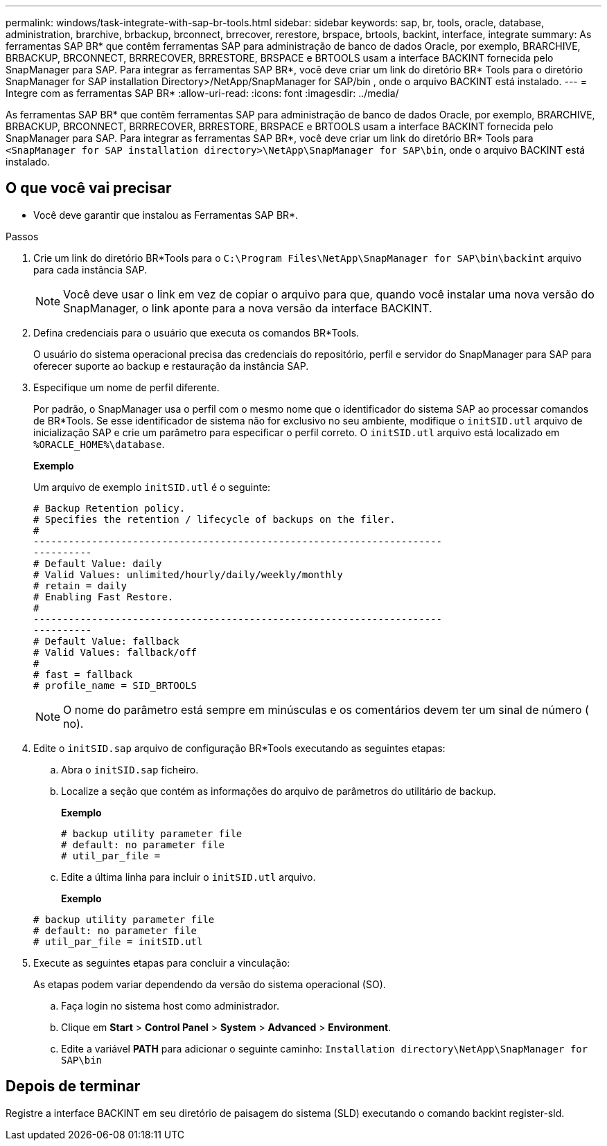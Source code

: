 ---
permalink: windows/task-integrate-with-sap-br-tools.html 
sidebar: sidebar 
keywords: sap, br, tools, oracle, database, administration, brarchive, brbackup, brconnect, brrecover, rerestore, brspace, brtools, backint, interface, integrate 
summary: As ferramentas SAP BR* que contêm ferramentas SAP para administração de banco de dados Oracle, por exemplo, BRARCHIVE, BRBACKUP, BRCONNECT, BRRRECOVER, BRRESTORE, BRSPACE e BRTOOLS usam a interface BACKINT fornecida pelo SnapManager para SAP. Para integrar as ferramentas SAP BR*, você deve criar um link do diretório BR* Tools para o diretório SnapManager for SAP installation Directory>/NetApp/SnapManager for SAP/bin , onde o arquivo BACKINT está instalado. 
---
= Integre com as ferramentas SAP BR*
:allow-uri-read: 
:icons: font
:imagesdir: ../media/


[role="lead"]
As ferramentas SAP BR* que contêm ferramentas SAP para administração de banco de dados Oracle, por exemplo, BRARCHIVE, BRBACKUP, BRCONNECT, BRRRECOVER, BRRESTORE, BRSPACE e BRTOOLS usam a interface BACKINT fornecida pelo SnapManager para SAP. Para integrar as ferramentas SAP BR*, você deve criar um link do diretório BR* Tools para `<SnapManager for SAP installation directory>\NetApp\SnapManager for SAP\bin`, onde o arquivo BACKINT está instalado.



== O que você vai precisar

* Você deve garantir que instalou as Ferramentas SAP BR*.


.Passos
. Crie um link do diretório BR*Tools para o `C:\Program Files\NetApp\SnapManager for SAP\bin\backint` arquivo para cada instância SAP.
+

NOTE: Você deve usar o link em vez de copiar o arquivo para que, quando você instalar uma nova versão do SnapManager, o link aponte para a nova versão da interface BACKINT.

. Defina credenciais para o usuário que executa os comandos BR*Tools.
+
O usuário do sistema operacional precisa das credenciais do repositório, perfil e servidor do SnapManager para SAP para oferecer suporte ao backup e restauração da instância SAP.

. Especifique um nome de perfil diferente.
+
Por padrão, o SnapManager usa o perfil com o mesmo nome que o identificador do sistema SAP ao processar comandos de BR*Tools. Se esse identificador de sistema não for exclusivo no seu ambiente, modifique o `initSID.utl` arquivo de inicialização SAP e crie um parâmetro para especificar o perfil correto. O `initSID.utl` arquivo está localizado em `%ORACLE_HOME%\database`.

+
*Exemplo*

+
Um arquivo de exemplo `initSID.utl` é o seguinte:

+
[listing]
----
# Backup Retention policy.
# Specifies the retention / lifecycle of backups on the filer.
#
----------------------------------------------------------------------
----------
# Default Value: daily
# Valid Values: unlimited/hourly/daily/weekly/monthly
# retain = daily
# Enabling Fast Restore.
#
----------------------------------------------------------------------
----------
# Default Value: fallback
# Valid Values: fallback/off
#
# fast = fallback
# profile_name = SID_BRTOOLS
----
+

NOTE: O nome do parâmetro está sempre em minúsculas e os comentários devem ter um sinal de número ( no).

. Edite o `initSID.sap` arquivo de configuração BR*Tools executando as seguintes etapas:
+
.. Abra o `initSID.sap` ficheiro.
.. Localize a seção que contém as informações do arquivo de parâmetros do utilitário de backup.
+
*Exemplo*

+
[listing]
----
# backup utility parameter file
# default: no parameter file
# util_par_file =
----
.. Edite a última linha para incluir o `initSID.utl` arquivo.
+
*Exemplo*

+
[listing]
----
# backup utility parameter file
# default: no parameter file
# util_par_file = initSID.utl
----


. Execute as seguintes etapas para concluir a vinculação:
+
As etapas podem variar dependendo da versão do sistema operacional (SO).

+
.. Faça login no sistema host como administrador.
.. Clique em *Start* > *Control Panel* > *System* > *Advanced* > *Environment*.
.. Edite a variável *PATH* para adicionar o seguinte caminho: `Installation directory\NetApp\SnapManager for SAP\bin`






== Depois de terminar

Registre a interface BACKINT em seu diretório de paisagem do sistema (SLD) executando o comando backint register-sld.
